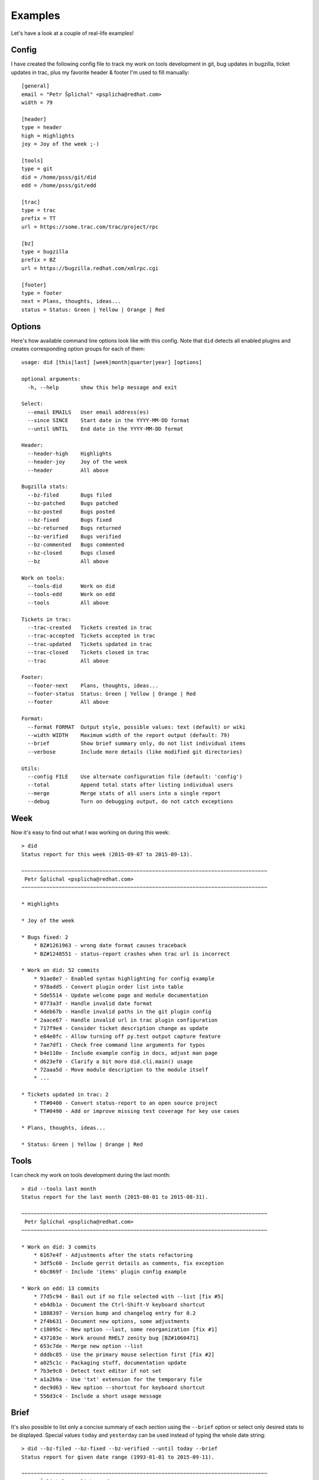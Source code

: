 
================
    Examples
================

Let's have a look at a couple of real-life examples!


Config
~~~~~~~~~~~~~~~~~~~~~~~~~~~~~~~~~~~~~~~~~~~~~~~~~~~~~~~~~~~~~~~~~~

I have created the following config file to track my work on tools
development in git, bug updates in bugzilla, ticket updates in
trac, plus my favorite header & footer I'm used to fill manually::

    [general]
    email = "Petr Šplíchal" <psplicha@redhat.com>
    width = 79

    [header]
    type = header
    high = Highlights
    joy = Joy of the week ;-)

    [tools]
    type = git
    did = /home/psss/git/did
    edd = /home/psss/git/edd

    [trac]
    type = trac
    prefix = TT
    url = https://some.trac.com/trac/project/rpc

    [bz]
    type = bugzilla
    prefix = BZ
    url = https://bugzilla.redhat.com/xmlrpc.cgi

    [footer]
    type = footer
    next = Plans, thoughts, ideas...
    status = Status: Green | Yellow | Orange | Red


Options
~~~~~~~~~~~~~~~~~~~~~~~~~~~~~~~~~~~~~~~~~~~~~~~~~~~~~~~~~~~~~~~~~~

Here's how available command line options look like with this
config. Note that ``did`` detects all enabled plugins and creates
corresponding option groups for each of them::

    usage: did [this|last] [week|month|quarter|year] [options]

    optional arguments:
      -h, --help       show this help message and exit

    Select:
      --email EMAILS   User email address(es)
      --since SINCE    Start date in the YYYY-MM-DD format
      --until UNTIL    End date in the YYYY-MM-DD format

    Header:
      --header-high    Highlights
      --header-joy     Joy of the week
      --header         All above

    Bugzilla stats:
      --bz-filed       Bugs filed
      --bz-patched     Bugs patched
      --bz-posted      Bugs posted
      --bz-fixed       Bugs fixed
      --bz-returned    Bugs returned
      --bz-verified    Bugs verified
      --bz-commented   Bugs commented
      --bz-closed      Bugs closed
      --bz             All above

    Work on tools:
      --tools-did      Work on did
      --tools-edd      Work on edd
      --tools          All above

    Tickets in trac:
      --trac-created   Tickets created in trac
      --trac-accepted  Tickets accepted in trac
      --trac-updated   Tickets updated in trac
      --trac-closed    Tickets closed in trac
      --trac           All above

    Footer:
      --footer-next    Plans, thoughts, ideas...
      --footer-status  Status: Green | Yellow | Orange | Red
      --footer         All above

    Format:
      --format FORMAT  Output style, possible values: text (default) or wiki
      --width WIDTH    Maximum width of the report output (default: 79)
      --brief          Show brief summary only, do not list individual items
      --verbose        Include more details (like modified git directories)

    Utils:
      --config FILE    Use alternate configuration file (default: 'config')
      --total          Append total stats after listing individual users
      --merge          Merge stats of all users into a single report
      --debug          Turn on debugging output, do not catch exceptions


Week
~~~~~~~~~~~~~~~~~~~~~~~~~~~~~~~~~~~~~~~~~~~~~~~~~~~~~~~~~~~~~~~~~~

Now it's easy to find out what I was working on during this week::

    > did
    Status report for this week (2015-09-07 to 2015-09-13).

    ~~~~~~~~~~~~~~~~~~~~~~~~~~~~~~~~~~~~~~~~~~~~~~~~~~~~~~~~~~~~~~~~~~~~~~~~~~~~~~~
     Petr Šplíchal <psplicha@redhat.com>
    ~~~~~~~~~~~~~~~~~~~~~~~~~~~~~~~~~~~~~~~~~~~~~~~~~~~~~~~~~~~~~~~~~~~~~~~~~~~~~~~

    * Highlights

    * Joy of the week

    * Bugs fixed: 2
        * BZ#1261963 - wrong date format causes traceback
        * BZ#1248551 - status-report crashes when trac url is incorrect

    * Work on did: 52 commits
        * 91ae8e7 - Enabled syntax highlighting for config example
        * 978add5 - Convert plugin order list into table
        * 5de5514 - Update welcome page and module documentation
        * 0773a3f - Handle invalid date format
        * 4deb67b - Handle invalid paths in the git plugin config
        * 2aace67 - Handle invalid url in trac plugin configuration
        * 717f9e4 - Consider ticket description change as update
        * e84e0fc - Allow turning off py.test output capture feature
        * 7ae7df1 - Check free command line arguments for typos
        * b4e110e - Include example config in docs, adjust man page
        * d623ef0 - Clarify a bit more did.cli.main() usage
        * 72aaa5d - Move module description to the module itself
        * ...

    * Tickets updated in trac: 2
        * TT#0400 - Convert status-report to an open source project
        * TT#0490 - Add or improve missing test coverage for key use cases

    * Plans, thoughts, ideas...

    * Status: Green | Yellow | Orange | Red


Tools
~~~~~~~~~~~~~~~~~~~~~~~~~~~~~~~~~~~~~~~~~~~~~~~~~~~~~~~~~~~~~~~~~~

I can check my work on tools development during the last month::

    > did --tools last month
    Status report for the last month (2015-08-01 to 2015-08-31).

    ~~~~~~~~~~~~~~~~~~~~~~~~~~~~~~~~~~~~~~~~~~~~~~~~~~~~~~~~~~~~~~~~~~~~~~~~~~~~~~~
     Petr Šplíchal <psplicha@redhat.com>
    ~~~~~~~~~~~~~~~~~~~~~~~~~~~~~~~~~~~~~~~~~~~~~~~~~~~~~~~~~~~~~~~~~~~~~~~~~~~~~~~

    * Work on did: 3 commits
        * 6167e4f - Adjustments after the stats refactoring
        * 3df5c60 - Include gerrit details as comments, fix exception
        * 6bc869f - Include 'items' plugin config example

    * Work on edd: 13 commits
        * 77d5c94 - Bail out if no file selected with --list [fix #5]
        * eb4db1a - Document the Ctrl-Shift-V keyboard shortcut
        * 1888397 - Version bump and changelog entry for 0.2
        * 2f4b631 - Document new options, some adjustments
        * c18095c - New option --last, some reorganization [fix #1]
        * 437103e - Work around RHEL7 zenity bug [BZ#1060471]
        * 653c7de - Merge new option --list
        * dddbc85 - Use the primary mouse selection first [fix #2]
        * a025c1c - Packaging stuff, documentation update
        * 7b3e9c8 - Detect text editor if not set
        * a1a2b9a - Use 'txt' extension for the temporary file
        * dec9d63 - New option --shortcut for keyboard shortcut
        * 556d3c4 - Include a short usage message


Brief
~~~~~~~~~~~~~~~~~~~~~~~~~~~~~~~~~~~~~~~~~~~~~~~~~~~~~~~~~~~~~~~~~~

It's also possible to list only a concise summary of each section
using the ``--brief`` option or select only desired stats to be
displayed. Special values ``today`` and ``yesterday`` can be used
instead of typing the whole date string::

    > did --bz-filed --bz-fixed --bz-verified --until today --brief
    Status report for given date range (1993-01-01 to 2015-09-11).

    ~~~~~~~~~~~~~~~~~~~~~~~~~~~~~~~~~~~~~~~~~~~~~~~~~~~~~~~~~~~~~~~~~~~~~~~~~~~~~~~
     Petr Šplíchal <psplicha@redhat.com>
    ~~~~~~~~~~~~~~~~~~~~~~~~~~~~~~~~~~~~~~~~~~~~~~~~~~~~~~~~~~~~~~~~~~~~~~~~~~~~~~~
    * Bugs filed: 845
    * Bugs fixed: 427
    * Bugs verified: 278

That's it! Now you can experiment yourself ;-)
